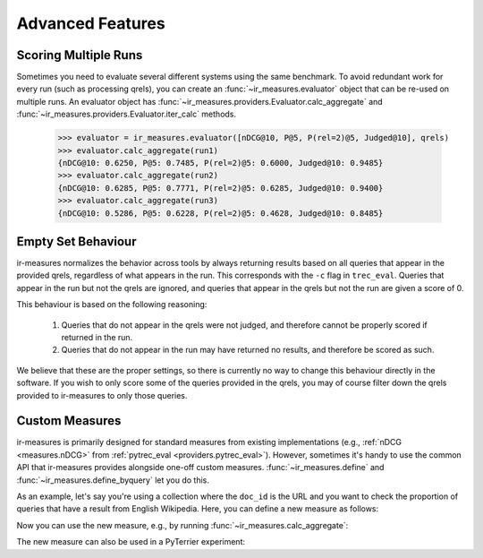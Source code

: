 Advanced Features
=======================================


Scoring Multiple Runs
---------------------------------------

Sometimes you need to evaluate several different systems using the same
benchmark. To avoid redundant work for every run (such as processing qrels),
you can create an :func:`~ir_measures.evaluator` object that can be re-used on multiple runs.
An evaluator object has :func:`~ir_measures.providers.Evaluator.calc_aggregate` and :func:`~ir_measures.providers.Evaluator.iter_calc` methods.

    >>> evaluator = ir_measures.evaluator([nDCG@10, P@5, P(rel=2)@5, Judged@10], qrels)
    >>> evaluator.calc_aggregate(run1)
    {nDCG@10: 0.6250, P@5: 0.7485, P(rel=2)@5: 0.6000, Judged@10: 0.9485}
    >>> evaluator.calc_aggregate(run2)
    {nDCG@10: 0.6285, P@5: 0.7771, P(rel=2)@5: 0.6285, Judged@10: 0.9400}
    >>> evaluator.calc_aggregate(run3)
    {nDCG@10: 0.5286, P@5: 0.6228, P(rel=2)@5: 0.4628, Judged@10: 0.8485}


Empty Set Behaviour
---------------------------------------

ir-measures normalizes the behavior across tools by always returning results based on all queries
that appear in the provided qrels, regardless of what appears in the run. This corresponds with
the ``-c`` flag in ``trec_eval``. Queries that appear in the run but not the qrels are ignored,
and queries that appear in the qrels but not the run are given a score of 0.

This behaviour is based on the following reasoning:

 1. Queries that do not appear in the qrels were not judged, and therefore cannot be properly scored
    if returned in the run.
 2. Queries that do not appear in the run may have returned no results, and therefore be scored as such.

We believe that these are the proper settings, so there is currently no way to change this behaviour
directly in the software. If you wish to only score some of the queries provided in the qrels, you
may of course filter down the qrels provided to ir-measures to only those queries.


.. _custom_measures:

Custom Measures
---------------------------------------

ir-measures is primarily designed for standard measures from existing implementations
(e.g., :ref:`nDCG <measures.nDCG>` from :ref:`pytrec_eval <providers.pytrec_eval>`). However, sometimes
it's handy to use the common API that ir-measures provides alongside one-off custom measures.
:func:`~ir_measures.define` and :func:`~ir_measures.define_byquery` let you do this.

As an example, let's say you're using a collection where the ``doc_id`` is the URL and you want to check
the proportion of queries that have a result from English Wikipedia. Here, you can define a new
measure as follows:

.. code-block:: python
    :caption: Define a custom "HasEnglishWiki" Measure

    import pandas as pd
    from ir_measures import define_byquery

    def has_english_wiki(qrels: pd.DataFrame, run: pd.DataFrame) -> float:
        has_en_wiki = run.doc_id.str.startswith('https://en.wikipedia.org/').any()
        if has_en_wiki:
            return 1. # indicator that the query returned a result from english wikipedia
        else:
            return 0.

    HasEnglishWiki = define_byquery(has_english_wiki, name='HasEnglishWiki')

Now you can use the new measure, e.g., by running :func:`~ir_measures.calc_aggregate`:

.. code-block:: python
    :caption: Evaluate results using a custom "HasEnglishWiki" Measure

    from ir_measures import read_trec_qrels, read_trec_run, calc_aggregate

    qrels = list(read_trec_qrels("""
    0 0 x 0
    1 0 x 0
    """)) # qrels are ignored by HasEnglishWiki

    run = list(read_trec_run("""
    0 0 https://www.gla.ac.uk/ 0 0 run
    0 0 https://en.wikipedia.org/wiki/Terrier 1 -1 run
    1 0 https://www.google.com/ 0 0 run
    """)) # query 0 has wiki, query 1 doesn't

    calc_aggregate([HasEnglishWiki], qrels, run)
    # -> {HasEnglishWiki: 0.5}

    # apply a custoff of @1, now no queries have a wiki result
    calc_aggregate([HasEnglishWiki@1], qrels, run)
    # -> {HasEnglishWiki@1: 0.0}

The new measure can also be used in a PyTerrier experiment:

.. code-block:: python
    :caption: Evaluate results using a custom "HasEnglishWiki" Measure in PyTerrier

    pt.Experiment(
        [bm25, bm25 >> monoT5],
        topics,
        qrels
        measures = [nDCG@10, HasEnglishWiki@1, HasEnglishWiki@10],
        names = ["BM25", "monoT5"]
    )
